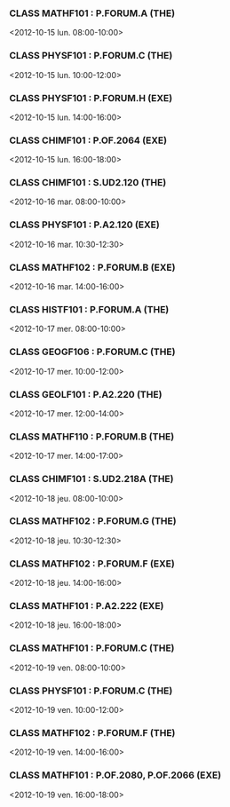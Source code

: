 *** CLASS MATHF101 : P.FORUM.A (THE)
<2012-10-15 lun. 08:00-10:00>
*** CLASS PHYSF101 : P.FORUM.C (THE)
<2012-10-15 lun. 10:00-12:00>
*** CLASS PHYSF101 : P.FORUM.H (EXE)
<2012-10-15 lun. 14:00-16:00>
*** CLASS CHIMF101 : P.OF.2064 (EXE)
<2012-10-15 lun. 16:00-18:00>
*** CLASS CHIMF101 : S.UD2.120 (THE)
<2012-10-16 mar. 08:00-10:00>
*** CLASS PHYSF101 : P.A2.120 (EXE)
<2012-10-16 mar. 10:30-12:30>
*** CLASS MATHF102 : P.FORUM.B (EXE)
<2012-10-16 mar. 14:00-16:00>
*** CLASS HISTF101 : P.FORUM.A (THE)
<2012-10-17 mer. 08:00-10:00>
*** CLASS GEOGF106 : P.FORUM.C (THE)
<2012-10-17 mer. 10:00-12:00>
*** CLASS GEOLF101 : P.A2.220 (THE)
<2012-10-17 mer. 12:00-14:00>
*** CLASS MATHF110 : P.FORUM.B (THE)
<2012-10-17 mer. 14:00-17:00>
*** CLASS CHIMF101 : S.UD2.218A (THE)
<2012-10-18 jeu. 08:00-10:00>
*** CLASS MATHF102 : P.FORUM.G (THE)
<2012-10-18 jeu. 10:30-12:30>
*** CLASS MATHF102 : P.FORUM.F (EXE)
<2012-10-18 jeu. 14:00-16:00>
*** CLASS MATHF101 : P.A2.222 (EXE)
<2012-10-18 jeu. 16:00-18:00>
*** CLASS MATHF101 : P.FORUM.C (THE)
<2012-10-19 ven. 08:00-10:00>
*** CLASS PHYSF101 : P.FORUM.C (THE)
<2012-10-19 ven. 10:00-12:00>
*** CLASS MATHF102 : P.FORUM.F (THE)
<2012-10-19 ven. 14:00-16:00>
*** CLASS MATHF101 : P.OF.2080, P.OF.2066 (EXE)
<2012-10-19 ven. 16:00-18:00>
